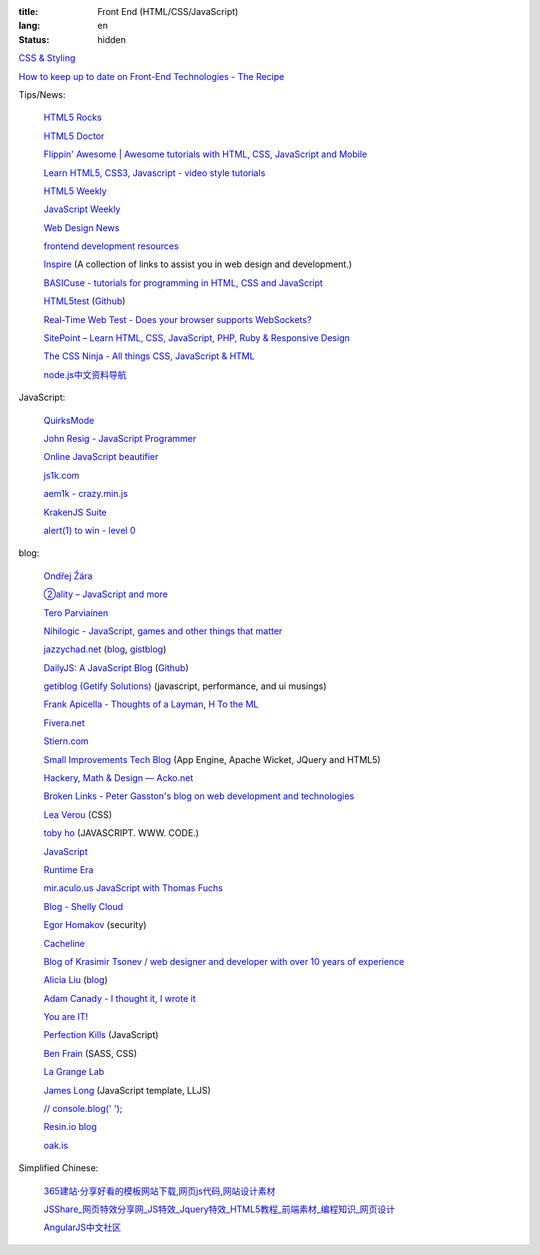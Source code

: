 :title: Front End (HTML/CSS/JavaScript)
:lang: en
:status: hidden


`CSS & Styling <{filename}./css.rst>`_

`How to keep up to date on Front-End Technologies - The Recipe <http://uptodate.frontendrescue.org/>`_

Tips/News:

  `HTML5 Rocks <http://www.html5rocks.com/>`_

  `HTML5 Doctor <http://html5doctor.com/>`_

  `Flippin' Awesome | Awesome tutorials with HTML, CSS, JavaScript and Mobile <http://flippinawesome.org/>`_

  `Learn HTML5, CSS3, Javascript - video style tutorials <http://thecodeplayer.com/>`_

  `HTML5 Weekly <http://html5weekly.com/>`_

  `JavaScript Weekly <http://javascriptweekly.com/>`_

  `Web Design News <http://wdn.publog.jp/>`_

  `frontend development resources <https://github.com/dypsilon/frontend-dev-bookmarks>`_

  `Inspire <https://github.com/Codingbean/Inspire>`_ (A collection of links to assist you in web design and development.)

  `BASICuse - tutorials for programming in HTML, CSS and JavaScript <http://basicuse.net/>`_

  `HTML5test <http://html5test.com/>`_
  (`Github <https://github.com/NielsLeenheer/html5test>`__)

  `Real-Time Web Test - Does your browser supports WebSockets? <http://websocketstest.com/>`_

  `SitePoint – Learn HTML, CSS, JavaScript, PHP, Ruby & Responsive Design <http://www.sitepoint.com/>`_

  `The CSS Ninja - All things CSS, JavaScript & HTML <http://www.thecssninja.com/>`_

  `node.js中文资料导航 <https://github.com/youyudehexie/node123>`_

JavaScript:

  `QuirksMode <http://www.quirksmode.org/>`_

  `John Resig - JavaScript Programmer <http://ejohn.org/>`_

  `Online JavaScript beautifier <http://jsbeautifier.org/>`_

  `js1k.com <http://js1k.com/>`_

  `aem1k - crazy.min.js <http://aem1k.com/>`_

  `KrakenJS Suite <http://krakenjs.com/>`_

  `alert(1) to win - level 0 <http://escape.alf.nu/>`_

blog:

  `Ondřej Žára <http://ondras.zarovi.cz/>`_

  `②ality – JavaScript and more <http://www.2ality.com/>`_

  `Tero Parviainen <http://teropa.info/>`_

  `Nihilogic - JavaScript, games and other things that matter <http://blog.nihilogic.dk/>`_

  `jazzychad.net <http://jazzychad.net/>`_
  (`blog <http://blog.jazzychad.net/>`__, `gistblog <http://txt.jazzychad.net/>`__)

  `DailyJS: A JavaScript Blog <http://dailyjs.com/>`_
  (`Github <https://github.com/alexyoung/dailyjs>`__)

  `getiblog (Getify Solutions) <http://blog.getify.com/>`_ (javascript, performance, and ui musings)

  `Frank Apicella - Thoughts of a Layman <http://frankapicella.com/>`_,
  `H To the ML <http://htotheml.com/>`_

  `Fivera.net <http://fivera.net/>`_

  `Stiern.com <http://stiern.com/>`_

  `Small Improvements Tech Blog <http://tech.small-improvements.com/>`_
  (App Engine, Apache Wicket, JQuery and HTML5)

  `Hackery, Math & Design — Acko.net <http://acko.net/>`_

  `Broken Links - Peter Gasston's blog on web development and technologies <http://www.broken-links.com/>`_

  `Lea Verou <http://lea.verou.me/>`_ (CSS)

  `toby ho <http://tobyho.com/>`_ (JAVASCRIPT. WWW. CODE.)

  `JavaScript <http://blog.romanliutikov.com/>`_

  `Runtime Era <http://www.runtime-era.com/>`_

  `mir.aculo.us JavaScript with Thomas Fuchs <http://mir.aculo.us/>`_

  `Blog - Shelly Cloud <https://shellycloud.com/blog>`_

  `Egor Homakov <http://homakov.blogspot.com/>`_ (security)

  `Cacheline <http://tavendo.com/blog/>`_

  `Blog of Krasimir Tsonev / web designer and developer with over 10 years of experience <http://krasimirtsonev.com/blog>`_

  `Alicia Liu <http://alicialiu.net/>`_
  (`blog <http://blog.alicialiu.net/>`__)

  `Adam Canady - I thought it, I wrote it <http://blog.adamcanady.com/>`_

  `You are IT! <http://tamas.io/>`_

  `Perfection Kills <http://perfectionkills.com/>`_ (JavaScript)

  `Ben Frain <http://benfrain.com/>`_ (SASS, CSS)

  `La Grange Lab <http://lab.la-grange.ca/>`_

  `James Long <http://jlongster.com/>`_ (JavaScript template, LLJS)

  `// console.blog('  '); <http://consoleblog.me/>`_

  `Resin.io blog <http://resin.io/blog/>`_

  `oak.is <http://oak.is/>`_

Simplified Chinese:

  `365建站·分享好看的模板网站下载,网页js代码,网站设计素材 <http://www.newsky365.com/>`_

  `JSShare_网页特效分享网_JS特效_Jquery特效_HTML5教程_前端素材_编程知识_网页设计 <http://www.jsshare.com/>`_

  `AngularJS中文社区 <http://angularjs.cn/>`_

